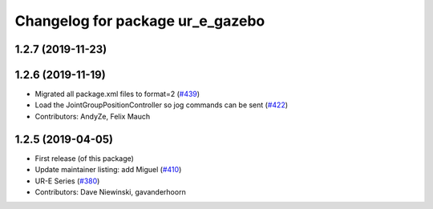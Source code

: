 ^^^^^^^^^^^^^^^^^^^^^^^^^^^^^^^^^
Changelog for package ur_e_gazebo
^^^^^^^^^^^^^^^^^^^^^^^^^^^^^^^^^

1.2.7 (2019-11-23)
------------------

1.2.6 (2019-11-19)
------------------
* Migrated all package.xml files to format=2 (`#439 <https://github.com/ros-industrial/universal_robot/issues/439>`_)
* Load the JointGroupPositionController so jog commands can be sent (`#422 <https://github.com/ros-industrial/universal_robot/issues/422>`_)
* Contributors: AndyZe, Felix Mauch

1.2.5 (2019-04-05)
------------------
* First release (of this package)
* Update maintainer listing: add Miguel (`#410 <https://github.com/ros-industrial/universal_robot/issues/410>`_)
* UR-E Series (`#380 <https://github.com/ros-industrial/universal_robot/issues/380>`_)
* Contributors: Dave Niewinski, gavanderhoorn
